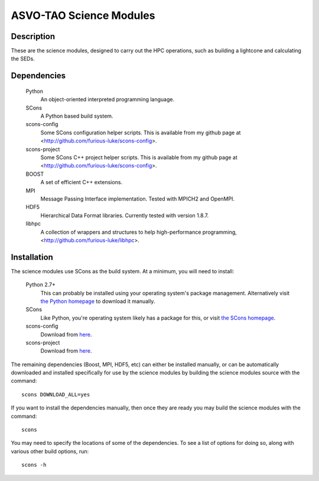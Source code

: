 ========================
ASVO-TAO Science Modules
========================

Description
===========
These are the science modules, designed to carry out the HPC operations, such
as building a lightcone and calculating the SEDs.

Dependencies
============

  Python
    An object-oriented interpreted programming language.

  SCons
    A Python based build system.

  scons-config
    Some SCons configuration helper scripts. This is available from my github
    page at <http://github.com/furious-luke/scons-config>.

  scons-project
    Some SCons C++ project helper scripts. This is available from my github
    page at <http://github.com/furious-luke/scons-config>.

  BOOST
    A set of efficient C++ extensions.

  MPI
    Message Passing Interface implementation. Tested with MPICH2 and OpenMPI.

  HDF5
    Hierarchical Data Format libraries. Currently tested with version 1.8.7.

  libhpc
    A collection of wrappers and structures to help high-performance
    programming, <http://github.com/furious-luke/libhpc>.

Installation
============

The science modules use SCons as the build system. At a minimum, you will need
to install:

  Python 2.7+
    This can probably be installed using your operating system's package
    management. Alternatively visit `the Python homepage <http://python.org>`_
    to download it manually.

  SCons
    Like Python, you're operating system likely has a package for this, or
    visit `the SCons homepage <http://scons.org>`_.

  scons-config
    Download from `here <http://github.com/furious-luke/scons-config>`_.

  scons-project
    Download from `here <http://github.com/furious-luke/scons-project>`_.

The remaining dependencies (Boost, MPI, HDF5, etc) can either be installed
manually, or can be automatically downloaded and installed specifically for
use by the science modules by building the science modules source with the
command::

  scons DOWNLOAD_ALL=yes

If you want to install the dependencies manually, then once they are ready you
may build the science modules with the command::

  scons

You may need to specify the locations of some of the dependencies. To see a
list of options for doing so, along with various other build options, run::

  scons -h
